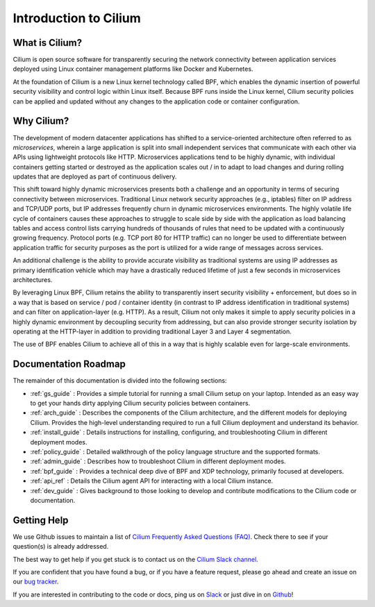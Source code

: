 .. _intro:

######################
Introduction to Cilium
######################

What is Cilium?
===============

Cilium is open source software for transparently securing the network
connectivity between application services deployed using Linux container
management platforms like Docker and Kubernetes.

At the foundation of Cilium is a new Linux kernel technology called BPF, which
enables the dynamic insertion of powerful security visibility and control logic
within Linux itself.  Because BPF runs inside the Linux kernel, Cilium
security policies can be applied and updated without any changes to the
application code or container configuration.

Why Cilium?
===========

The development of modern datacenter applications has shifted to a
service-oriented architecture often referred to as *microservices*, wherein a
large application is split into small independent services that communicate
with each other via APIs using lightweight protocols like HTTP.  Microservices
applications tend to be highly dynamic, with individual containers getting
started or destroyed as the application scales out / in to adapt to load changes
and during rolling updates that are deployed as part of continuous delivery.

This shift toward highly dynamic microservices presents both a challenge and an
opportunity in terms of securing connectivity between microservices.
Traditional Linux network security approaches (e.g., iptables) filter on IP
address and TCP/UDP ports, but IP addresses frequently churn in dynamic
microservices environments. The highly volatile life cycle of containers causes
these approaches to struggle to scale side by side with the application as load
balancing tables and access control lists carrying hundreds of thousands of
rules that need to be updated with a continuously growing frequency. Protocol
ports (e.g. TCP port 80 for HTTP traffic) can no longer be used to
differentiate between application traffic for security purposes as the port is
utilized for a wide range of messages across services.

An additional challenge is the ability to provide accurate visibility as
traditional systems are using IP addresses as primary identification vehicle
which may have a drastically reduced lifetime of just a few seconds in
microservices architectures.

By leveraging Linux BPF, Cilium retains the ability to transparently insert
security visibility + enforcement, but does so in a way that is based on
service / pod / container identity (in contrast to IP address identification in
traditional systems) and can filter on application-layer (e.g. HTTP).  As a
result, Cilium not only makes it simple to apply security policies in a highly
dynamic environment by decoupling security from addressing, but can also
provide stronger security isolation by operating at the HTTP-layer in addition
to providing traditional Layer 3 and Layer 4 segmentation.

The use of BPF enables Cilium to achieve all of this in a way that is highly
scalable even for large-scale environments.

Documentation Roadmap
=====================

The remainder of this documentation is divided into the following sections:

* :ref:`gs_guide` :   Provides a simple tutorial for running a small Cilium
  setup on your laptop.  Intended as an easy way to get your hands dirty
  applying Cilium security policies between containers.

* :ref:`arch_guide` :   Describes the components of the Cilium architecture,
  and the different models for deploying Cilium.  Provides the high-level
  understanding required to run a full Cilium deployment and understand its
  behavior.

* :ref:`install_guide` :  Details instructions for installing, configuring, and
  troubleshooting Cilium in different deployment modes.

* :ref:`policy_guide` : Detailed walkthrough of the policy language structure
  and the supported formats.

* :ref:`admin_guide` : Describes how to troubleshoot Cilium in different
  deployment modes.

* :ref:`bpf_guide` : Provides a technical deep dive of BPF and XDP technology,
  primarily focused at developers.

* :ref:`api_ref` : Details the Cilium agent API for interacting with a local
  Cilium instance.

* :ref:`dev_guide` : Gives background to those looking to develop and contribute
  modifications to the Cilium code or documentation.

Getting Help
============

We use Github issues to maintain a list of `Cilium Frequently Asked Questions (FAQ)
<https://github.com/cilium/cilium/issues?utf8=%E2%9C%93&q=is%3Aissue%20label%3Aquestion%20>`_.
Check there to see if your question(s) is already addressed.

The best way to get help if you get stuck is to contact us on the
`Cilium Slack channel <https://cilium.herokuapp.com>`_.

If you are confident that you have found a bug, or if you have a feature
request, please go ahead and create an issue on our
`bug tracker <https://github.com/cilium/cilium/issues>`_.

If you are interested in contributing to the code or docs, ping us on
`Slack <https://cilium.herokuapp.com>`_ or just dive in on
`Github <https://github.com/cilium/cilium/>`_!
